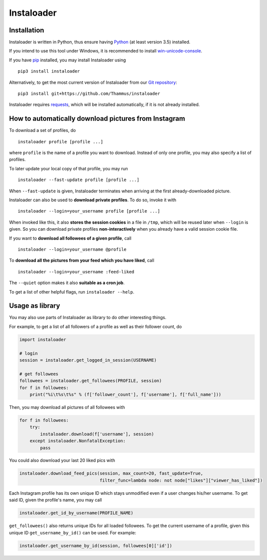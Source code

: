 Instaloader
===========


Installation
------------

Instaloader is written in Python, thus ensure having
`Python <https://www.python.org/>`__ (at least version 3.5) installed.

If you intend to use this tool under Windows, it is recommended
to install
`win-unicode-console <https://pypi.python.org/pypi/win_unicode_console>`__.

If you have `pip <https://pypi.python.org/pypi/pip>`__ installed, you
may install Instaloader using

::

    pip3 install instaloader

Alternatively, to get the most current version of Instaloader from our
`Git repository <https://github.com/Thammus/instaloader>`__:

::

    pip3 install git+https://github.com/Thammus/instaloader

Instaloader requires
`requests <https://pypi.python.org/pypi/requests>`__, which
will be installed automatically, if it is not already installed.

How to automatically download pictures from Instagram
-----------------------------------------------------

To download a set of profiles, do

::

    instaloader profile [profile ...]

where ``profile`` is the name of a profile you want to download. Instead
of only one profile, you may also specify a list of profiles.

To later update your local copy of that profile, you may run

::

    instaloader --fast-update profile [profile ...]

When ``--fast-update`` is given, Instaloader terminates when arriving at
the first already-downloaded picture.

Instaloader can also be used to **download private profiles**. To do so,
invoke it with

::

    instaloader --login=your_username profile [profile ...]

When invoked like this, it also **stores the session cookies** in a file
in ``/tmp``, which will be reused later when ``--login`` is given. So
you can download private profiles **non-interactively** when you already
have a valid session cookie file.

If you want to **download all followees of a given profile**, call

::

    instaloader --login=your_username @profile

To **download all the pictures from your feed which you have liked**, call

::

    instaloader --login=your_username :feed-liked

The ``--quiet`` option makes it also **suitable as a cron job**.

To get a list of other helpful flags, run ``instaloader --help``.

Usage as library
----------------

You may also use parts of Instaloader as library to do other interesting
things.

For example, to get a list of all followers of a profile as well as
their follower count, do

.. code:: python

    import instaloader

    # login
    session = instaloader.get_logged_in_session(USERNAME)

    # get followees
    followees = instaloader.get_followees(PROFILE, session)
    for f in followees:
        print("%i\t%s\t%s" % (f['follower_count'], f['username'], f['full_name']))

Then, you may download all pictures of all followees with

.. code:: python

    for f in followees:
        try:
            instaloader.download(f['username'], session)
        except instaloader.NonfatalException:
            pass

You could also download your last 20 liked pics with

.. code:: python

    instaloader.download_feed_pics(session, max_count=20, fast_update=True,
                                   filter_func=lambda node: not node["likes"]["viewer_has_liked"])

Each Instagram profile has its own unique ID which stays unmodified even
if a user changes his/her username. To get said ID, given the profile's
name, you may call

.. code:: python

    instaloader.get_id_by_username(PROFILE_NAME)

``get_followees()`` also returns unique IDs for all loaded followees. To
get the current username of a profile, given this unique ID
``get_username_by_id()`` can be used. For example:

.. code:: python

    instaloader.get_username_by_id(session, followees[0]['id'])
